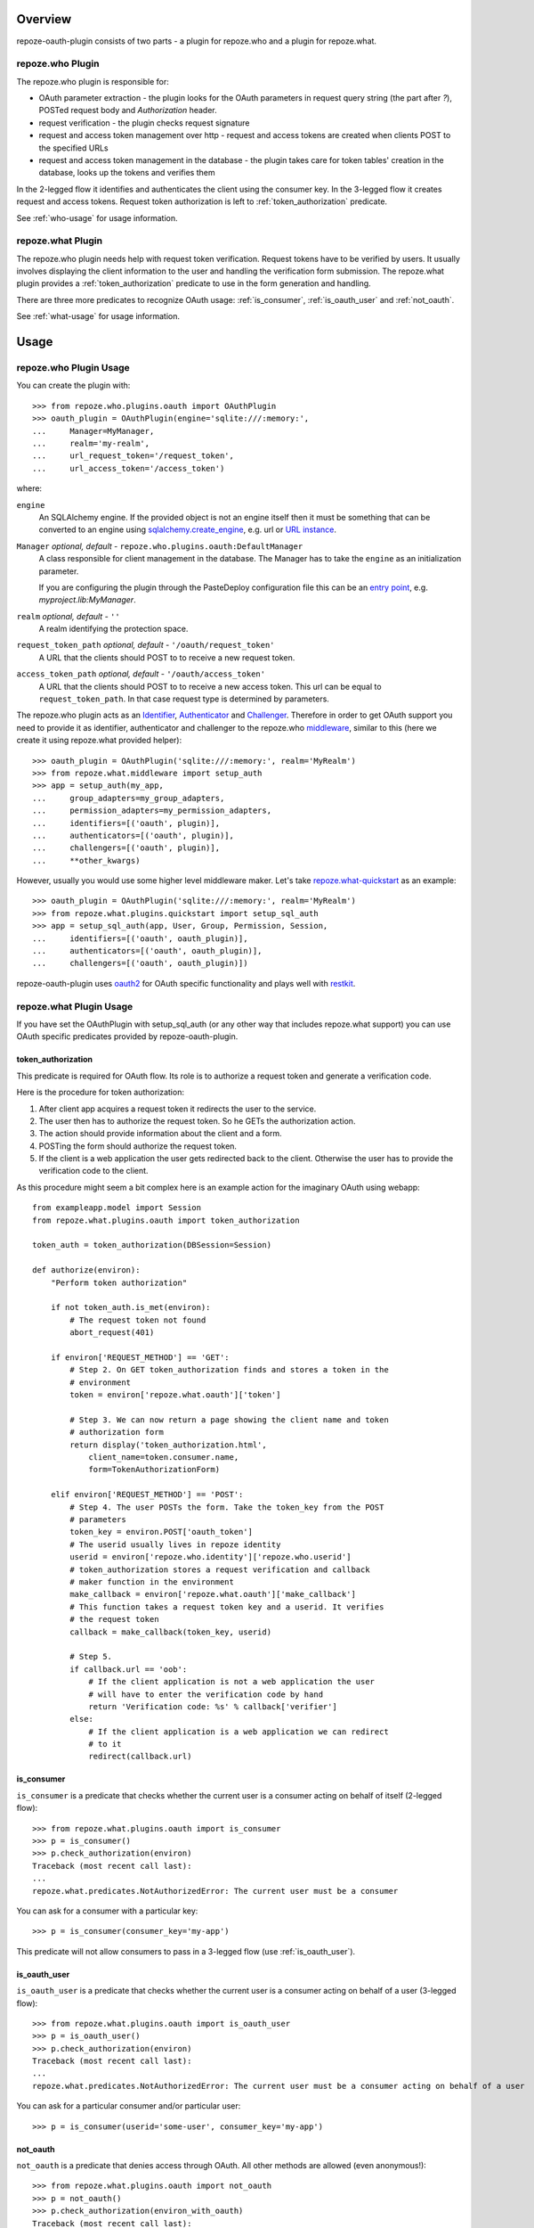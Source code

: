 
Overview
========

repoze-oauth-plugin consists of two parts - a plugin for repoze.who and a plugin
for repoze.what.

repoze.who Plugin
-----------------

The repoze.who plugin is responsible for:

* OAuth parameter extraction - the plugin looks for the OAuth parameters in
  request query string (the part after `?`), POSTed request body and
  `Authorization` header.

* request verification - the plugin checks request signature

* request and access token management over http - request and access tokens are
  created when clients POST to the specified URLs

* request and access token management in the database - the plugin takes care
  for token tables' creation in the database, looks up the tokens and verifies
  them

In the 2-legged flow it identifies and authenticates the client using the
consumer key. In the 3-legged flow it creates request and access tokens. Request
token authorization is left to :ref:`token_authorization` predicate.

See :ref:`who-usage` for usage information.

repoze.what Plugin
------------------

The repoze.who plugin needs help with request token verification. Request tokens
have to be verified by users. It usually involves displaying the client
information to the user and handling the verification form submission. The
repoze.what plugin provides a :ref:`token_authorization` predicate to use in the
form generation and handling.

There are three more predicates to recognize OAuth usage: :ref:`is_consumer`,
:ref:`is_oauth_user` and :ref:`not_oauth`.

See :ref:`what-usage` for usage information.

Usage
=====

.. _who-usage:

repoze.who Plugin Usage
-----------------------

You can create the plugin with::

    >>> from repoze.who.plugins.oauth import OAuthPlugin
    >>> oauth_plugin = OAuthPlugin(engine='sqlite:///:memory:',
    ...     Manager=MyManager,
    ...     realm='my-realm',
    ...     url_request_token='/request_token',
    ...     url_access_token='/access_token')

where:

``engine``
    An SQLAlchemy engine. If the provided object is not an engine itself then it
    must be something that can be converted to an engine using
    sqlalchemy.create_engine_, e.g. url or `URL instance`_.

``Manager`` `optional, default -` ``repoze.who.plugins.oauth:DefaultManager``
    A class responsible for client management in the database. The Manager has
    to take the ``engine`` as an initialization parameter.

    If you are configuring the plugin through the PasteDeploy configuration file
    this can be an `entry point`_, e.g. `myproject.lib:MyManager`.

``realm`` `optional, default -` ``''``
    A realm identifying the protection space.

``request_token_path`` `optional, default -` ``'/oauth/request_token'``
    A URL that the clients should POST to to receive a new request token.

``access_token_path`` `optional, default -` ``'/oauth/access_token'``
    A URL that the clients should POST to to receive a new access token. This
    url can be equal to ``request_token_path``. In that case request type is
    determined by parameters.

The repoze.who plugin acts as an Identifier_, Authenticator_ and Challenger_.
Therefore in order to get OAuth support you need to provide it as identifier,
authenticator and challenger to the repoze.who middleware_, similar to this
(here we create it using repoze.what provided helper)::

    >>> oauth_plugin = OAuthPlugin('sqlite:///:memory:', realm='MyRealm')
    >>> from repoze.what.middleware import setup_auth
    >>> app = setup_auth(my_app,
    ...     group_adapters=my_group_adapters,
    ...     permission_adapters=my_permission_adapters,
    ...     identifiers=[('oauth', plugin)],
    ...     authenticators=[('oauth', plugin)],
    ...     challengers=[('oauth', plugin)],
    ...     **other_kwargs)

However, usually you would use some higher level middleware maker. Let's take
repoze.what-quickstart_ as an example::

    >>> oauth_plugin = OAuthPlugin('sqlite:///:memory:', realm='MyRealm')
    >>> from repoze.what.plugins.quickstart import setup_sql_auth
    >>> app = setup_sql_auth(app, User, Group, Permission, Session,
    ...     identifiers=[('oauth', oauth_plugin)],
    ...     authenticators=[('oauth', oauth_plugin)],
    ...     challengers=[('oauth', oauth_plugin)])

repoze-oauth-plugin uses oauth2_ for OAuth specific functionality and plays well
with restkit_.

.. _what-usage:

repoze.what Plugin Usage
------------------------

If you have set the OAuthPlugin with setup_sql_auth (or any other way that
includes repoze.what support) you can use OAuth specific predicates provided by
repoze-oauth-plugin.

.. _token_authorization:

token_authorization
^^^^^^^^^^^^^^^^^^^

This predicate is required for OAuth flow. Its role is to authorize a request
token and generate a verification code.

Here is the procedure for token authorization:

1. After client app acquires a request token it redirects the user to the
   service.
2. The user then has to authorize the request token. So he GETs the
   authorization action.
3. The action should provide information about the client and a form.
4. POSTing the form should authorize the request token.
5. If the client is a web application the user gets redirected back to the
   client. Otherwise the user has to provide the verification code to the
   client.

As this procedure might seem a bit complex here is an example action for the
imaginary OAuth using webapp::

    from exampleapp.model import Session
    from repoze.what.plugins.oauth import token_authorization

    token_auth = token_authorization(DBSession=Session)

    def authorize(environ):
        "Perform token authorization"

        if not token_auth.is_met(environ):
            # The request token not found
            abort_request(401)

        if environ['REQUEST_METHOD'] == 'GET':
            # Step 2. On GET token_authorization finds and stores a token in the
            # environment
            token = environ['repoze.what.oauth']['token']

            # Step 3. We can now return a page showing the client name and token
            # authorization form
            return display('token_authorization.html',
                client_name=token.consumer.name,
                form=TokenAuthorizationForm)

        elif environ['REQUEST_METHOD'] == 'POST':
            # Step 4. The user POSTs the form. Take the token_key from the POST
            # parameters
            token_key = environ.POST['oauth_token']
            # The userid usually lives in repoze identity
            userid = environ['repoze.who.identity']['repoze.who.userid']
            # token_authorization stores a request verification and callback
            # maker function in the environment
            make_callback = environ['repoze.what.oauth']['make_callback']
            # This function takes a request token key and a userid. It verifies
            # the request token
            callback = make_callback(token_key, userid)

            # Step 5.
            if callback.url == 'oob':
                # If the client application is not a web application the user
                # will have to enter the verification code by hand
                return 'Verification code: %s' % callback['verifier']
            else:
                # If the client application is a web application we can redirect
                # to it
                redirect(callback.url)

.. _is_consumer:

is_consumer
^^^^^^^^^^^

``is_consumer`` is a predicate that checks whether the current user is a
consumer acting on behalf of itself (2-legged flow)::

    >>> from repoze.what.plugins.oauth import is_consumer
    >>> p = is_consumer()
    >>> p.check_authorization(environ)
    Traceback (most recent call last):
    ...
    repoze.what.predicates.NotAuthorizedError: The current user must be a consumer

You can ask for a consumer with a particular key::

    >>> p = is_consumer(consumer_key='my-app')

This predicate will not allow consumers to pass in a 3-legged flow (use
:ref:`is_oauth_user`).

.. _is_oauth_user:

is_oauth_user
^^^^^^^^^^^^^

``is_oauth_user`` is a predicate that checks whether the current user is a
consumer acting on behalf of a user (3-legged flow)::

    >>> from repoze.what.plugins.oauth import is_oauth_user
    >>> p = is_oauth_user()
    >>> p.check_authorization(environ)
    Traceback (most recent call last):
    ...
    repoze.what.predicates.NotAuthorizedError: The current user must be a consumer acting on behalf of a user

You can ask for a particular consumer and/or particular user::

    >>> p = is_consumer(userid='some-user', consumer_key='my-app')

.. _not_oauth:

not_oauth
^^^^^^^^^

``not_oauth`` is a predicate that denies access through OAuth. All other methods
are allowed (even anonymous!)::

    >>> from repoze.what.plugins.oauth import not_oauth
    >>> p = not_oauth()
    >>> p.check_authorization(environ_with_oauth)
    Traceback (most recent call last):
    ...
    repoze.what.predicates.NotAuthorizedError: Access through OAuth forbidden
    >>> p.check_authorization({})   # Empty environ, no user - ok!

.. _sqlalchemy.create_engine: http://www.sqlalchemy.org/docs/05/reference/sqlalchemy/connections.html?highlight=engine#sqlalchemy.create_engine 
.. _URL instance: http://www.sqlalchemy.org/docs/05/reference/sqlalchemy/connections.html?highlight=engine#sqlalchemy.engine.url.URL 
.. _entry point: http://peak.telecommunity.com/DevCenter/setuptools#entry-points 
.. _Identifier: http://static.repoze.org/whodocs/narr.html#identifier-plugins 
.. _Authenticator: http://static.repoze.org/whodocs/narr.html#authenticator-plugins 
.. _Challenger: http://static.repoze.org/whodocs/narr.html#challenger-plugins 
.. _middleware: http://static.repoze.org/whodocs/narr.html#module-repoze.who.middleware 
.. _repoze.what-quickstart: http://what.repoze.org/docs/plugins/quickstart/ 
.. _oauth2: http://pypi.python.org/pypi/oauth2 
.. _restkit: http://pypi.python.org/pypi/restkit 
